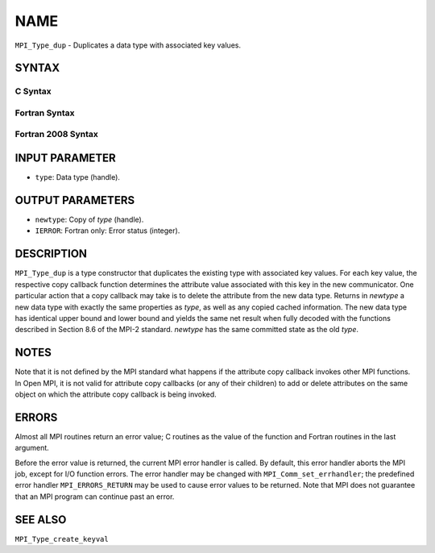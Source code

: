 NAME
~~~~

``MPI_Type_dup`` - Duplicates a data type with associated key values.

SYNTAX
======

C Syntax
--------

.. code-block:: c
   :linenos:

   #include <mpi.h>
   int MPI_Type_dup(MPI_Datatype type, MPI_Datatype *newtype)

Fortran Syntax
--------------

.. code-block:: fortran
   :linenos:

   USE MPI
   ! or the older form: INCLUDE 'mpif.h'
   MPI_TYPE_DUP(TYPE, NEWTYPE, IERROR)
   	INTEGER	TYPE, NEWTYPE, IERROR

Fortran 2008 Syntax
-------------------

.. code-block:: fortran
   :linenos:

   USE mpi_f08
   MPI_Type_dup(oldtype, newtype, ierror)
   	TYPE(MPI_Datatype), INTENT(IN) :: oldtype
   	TYPE(MPI_Datatype), INTENT(OUT) :: newtype
   	INTEGER, OPTIONAL, INTENT(OUT) :: ierror

INPUT PARAMETER
===============

* ``type``: Data type (handle). 

OUTPUT PARAMETERS
=================

* ``newtype``: Copy of *type* (handle). 

* ``IERROR``: Fortran only: Error status (integer). 

DESCRIPTION
===========

``MPI_Type_dup`` is a type constructor that duplicates the existing type
with associated key values. For each key value, the respective copy
callback function determines the attribute value associated with this
key in the new communicator. One particular action that a copy callback
may take is to delete the attribute from the new data type. Returns in
*newtype* a new data type with exactly the same properties as *type*, as
well as any copied cached information. The new data type has identical
upper bound and lower bound and yields the same net result when fully
decoded with the functions described in Section 8.6 of the MPI-2
standard. *newtype* has the same committed state as the old *type*.

NOTES
=====

Note that it is not defined by the MPI standard what happens if the
attribute copy callback invokes other MPI functions. In Open MPI, it is
not valid for attribute copy callbacks (or any of their children) to add
or delete attributes on the same object on which the attribute copy
callback is being invoked.

ERRORS
======

Almost all MPI routines return an error value; C routines as the value
of the function and Fortran routines in the last argument.

Before the error value is returned, the current MPI error handler is
called. By default, this error handler aborts the MPI job, except for
I/O function errors. The error handler may be changed with
``MPI_Comm_set_errhandler``; the predefined error handler ``MPI_ERRORS_RETURN``
may be used to cause error values to be returned. Note that MPI does not
guarantee that an MPI program can continue past an error.

SEE ALSO
========

| ``MPI_Type_create_keyval``
